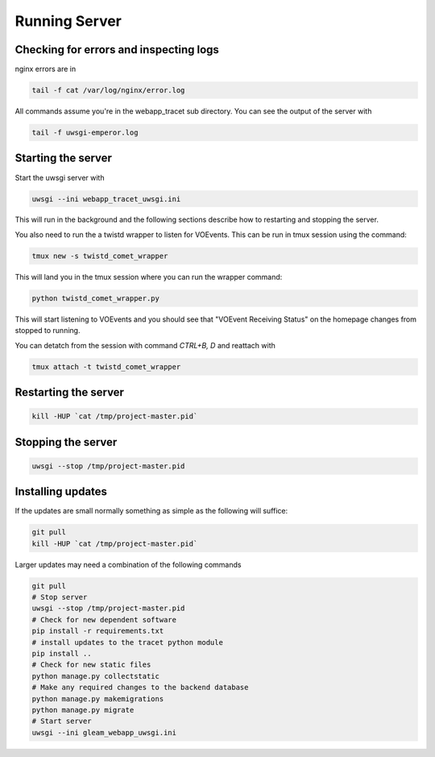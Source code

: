 Running Server
==============

Checking for errors and inspecting logs
---------------------------------------
nginx errors are in

.. code-block::

   tail -f cat /var/log/nginx/error.log

All commands assume you're in the webapp_tracet sub directory. You can see the output of the server with

.. code-block::

   tail -f uwsgi-emperor.log

.. _start_server:

Starting the server
-------------------

Start the uwsgi server with

.. code-block::

   uwsgi --ini webapp_tracet_uwsgi.ini

This will run in the background and the following sections describe how to restarting and stopping the server.

You also need to run the a twistd wrapper to listen for VOEvents. This can be run in tmux session using the command:

.. code-block::

   tmux new -s twistd_comet_wrapper

This will land you in the tmux session where you can run the wrapper command:

.. code-block::

   python twistd_comet_wrapper.py

This will start listening to VOEvents and you should see that "VOEvent Receiving Status" on the homepage changes from stopped to running.

You can detatch from the session with command `CTRL+B, D` and reattach with

.. code-block::

   tmux attach -t twistd_comet_wrapper


Restarting the server
---------------------

.. code-block::

   kill -HUP `cat /tmp/project-master.pid`


Stopping the server
-------------------

.. code-block::

   uwsgi --stop /tmp/project-master.pid


Installing updates
------------------

If the updates are small normally something as simple as the following will suffice:

.. code-block::

   git pull
   kill -HUP `cat /tmp/project-master.pid`

Larger updates may need a combination of the following commands

.. code-block::

   git pull
   # Stop server
   uwsgi --stop /tmp/project-master.pid
   # Check for new dependent software
   pip install -r requirements.txt
   # install updates to the tracet python module
   pip install ..
   # Check for new static files
   python manage.py collectstatic
   # Make any required changes to the backend database
   python manage.py makemigrations
   python manage.py migrate
   # Start server
   uwsgi --ini gleam_webapp_uwsgi.ini
